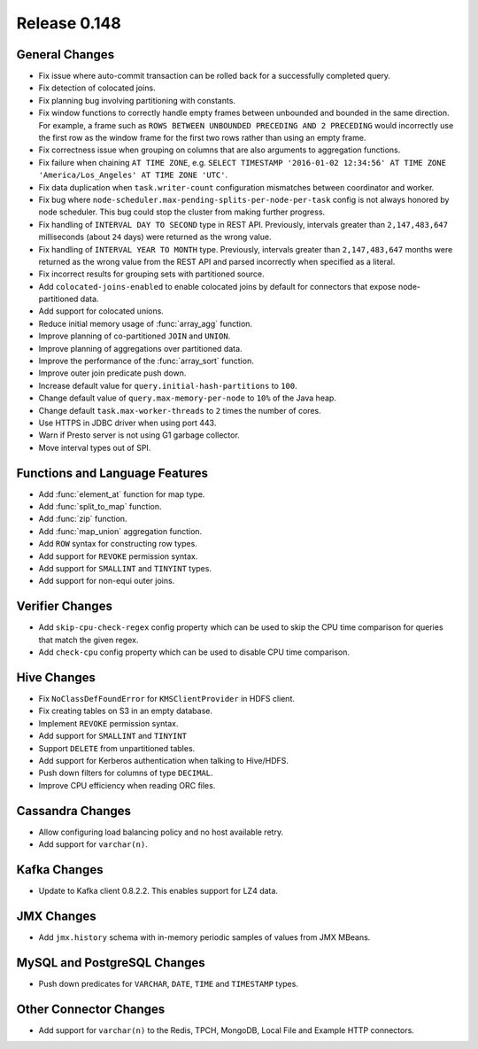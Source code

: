 =============
Release 0.148
=============

General Changes
---------------
* Fix issue where auto-commit transaction can be rolled back for a successfully
  completed query.
* Fix detection of colocated joins.
* Fix planning bug involving partitioning with constants.
* Fix window functions to correctly handle empty frames between unbounded and
  bounded in the same direction. For example, a frame such as
  ``ROWS BETWEEN UNBOUNDED PRECEDING AND 2 PRECEDING``
  would incorrectly use the first row as the window frame for the first two
  rows rather than using an empty frame.
* Fix correctness issue when grouping on columns that are also arguments to aggregation functions.
* Fix failure when chaining ``AT TIME ZONE``, e.g.
  ``SELECT TIMESTAMP '2016-01-02 12:34:56' AT TIME ZONE 'America/Los_Angeles' AT TIME ZONE 'UTC'``.
* Fix data duplication when ``task.writer-count`` configuration mismatches between coordinator and worker.
* Fix bug where ``node-scheduler.max-pending-splits-per-node-per-task`` config is not always
  honored by node scheduler. This bug could stop the cluster from making further progress.
* Fix handling of ``INTERVAL DAY TO SECOND`` type in REST API. Previously, intervals greater than
  ``2,147,483,647`` milliseconds (about ``24`` days) were returned as the wrong value.
* Fix handling of ``INTERVAL YEAR TO MONTH`` type. Previously, intervals greater than
  ``2,147,483,647`` months were returned as the wrong value from the REST API
  and parsed incorrectly when specified as a literal.
* Fix incorrect results for grouping sets with partitioned source.
* Add ``colocated-joins-enabled`` to enable colocated joins by default for
  connectors that expose node-partitioned data.
* Add support for colocated unions.
* Reduce initial memory usage of :func:`array_agg` function.
* Improve planning of co-partitioned ``JOIN`` and ``UNION``.
* Improve planning of aggregations over partitioned data.
* Improve the performance of the :func:`array_sort` function.
* Improve outer join predicate push down.
* Increase default value for ``query.initial-hash-partitions`` to ``100``.
* Change default value of ``query.max-memory-per-node`` to ``10%`` of the Java heap.
* Change default ``task.max-worker-threads`` to ``2`` times the number of cores.
* Use HTTPS in JDBC driver when using port 443.
* Warn if Presto server is not using G1 garbage collector.
* Move interval types out of SPI.

Functions and Language Features
-------------------------------

* Add :func:`element_at` function for map type.
* Add :func:`split_to_map` function.
* Add :func:`zip` function.
* Add :func:`map_union` aggregation function.
* Add ``ROW`` syntax for constructing row types.
* Add support for ``REVOKE`` permission syntax.
* Add support for ``SMALLINT`` and ``TINYINT`` types.
* Add support for non-equi outer joins.

Verifier Changes
----------------

* Add ``skip-cpu-check-regex`` config property which can be used to skip the CPU
  time comparison for queries that match the given regex.
* Add ``check-cpu`` config property which can be used to disable CPU time comparison.

Hive Changes
------------

* Fix ``NoClassDefFoundError`` for ``KMSClientProvider`` in HDFS client.
* Fix creating tables on S3 in an empty database.
* Implement ``REVOKE`` permission syntax.
* Add support for ``SMALLINT`` and ``TINYINT``
* Support ``DELETE`` from unpartitioned tables.
* Add support for Kerberos authentication when talking to Hive/HDFS.
* Push down filters for columns of type ``DECIMAL``.
* Improve CPU efficiency when reading ORC files.

Cassandra Changes
-----------------

* Allow configuring load balancing policy and no host available retry.
* Add support for ``varchar(n)``.

Kafka Changes
-------------

* Update to Kafka client 0.8.2.2. This enables support for LZ4 data.

JMX Changes
-----------

* Add ``jmx.history`` schema with in-memory periodic samples of values from JMX MBeans.

MySQL and PostgreSQL Changes
----------------------------

* Push down predicates for ``VARCHAR``, ``DATE``, ``TIME`` and ``TIMESTAMP`` types.

Other Connector Changes
-----------------------

* Add support for ``varchar(n)`` to the Redis, TPCH, MongoDB, Local File
  and Example HTTP connectors.

